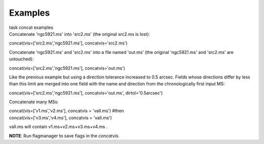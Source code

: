 Examples
========

.. container:: documentDescription description

   task concat examples

.. container:: section
   :name: content-core

   .. container::
      :name: parent-fieldname-text

      Concatenate 'ngc5921.ms' into 'src2.ms' (the original src2.ms is
      lost):

      .. container:: casa-input-box

         concat(vis=['src2.ms','ngc5921.ms'], concatvis='src2.ms')

      Concatenate 'ngc5921.ms' and 'src2.ms' into a file named 'out.ms'
      (the original 'ngc5921.ms' and 'src2.ms' are untouched):

      .. container:: casa-input-box

         concat(vis=['src2.ms','ngc5921.ms'], concatvis='out.ms')

      Like the previous example but using a direction tolerance
      increased to 0.5 arcsec. Fields whose directions differ by less
      than this limit are merged into one field with the name and
      direction from the chronologically first input MS:

      .. container:: casa-input-box

         concat(vis=['src2.ms','ngc5921.ms'], concatvis='out.ms',
         dirtol='0.5arcsec')

      Concatenate many MSs:

      .. container:: casa-input-box

         | concat(vis=['v1.ms','v2.ms'], concatvis = 'vall.ms') #then
         | concat(vis=['v3.ms','v4.ms'], concatvis = 'vall.ms')

      vall.ms will contain v1.ms+v2.ms+v3.ms+v4.ms .

      .. container:: info-box

         **NOTE**: Run flagmanager to save flags in the *concatvis.*

.. container:: section
   :name: viewlet-below-content-body
